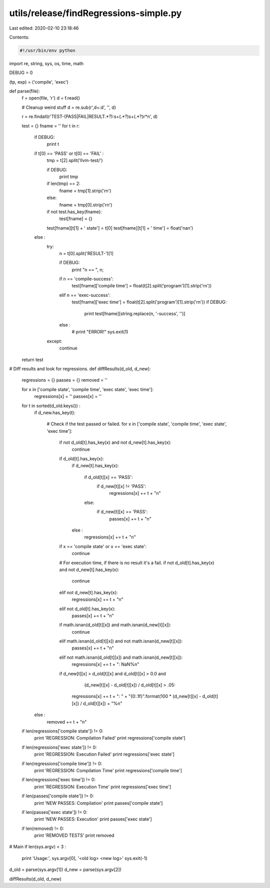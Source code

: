 utils/release/findRegressions-simple.py
=======================================

Last edited: 2020-02-10 23:18:46

Contents:

.. code-block:: py

    #!/usr/bin/env python
import re, string, sys, os, time, math

DEBUG = 0

(tp, exp) = ('compile', 'exec')

def parse(file):
  f = open(file, 'r')
  d = f.read()
  
  # Cleanup weird stuff
  d = re.sub(r',\d+:\d', '', d)

  r = re.findall(r'TEST-(PASS|FAIL|RESULT.*?):\s+(.*?)\s+(.*?)\r*\n', d)

  test = {}
  fname = ''
  for t in r:
    if DEBUG:
      print t

    if t[0] == 'PASS' or t[0] == 'FAIL' :
      tmp = t[2].split('llvm-test/')
      
      if DEBUG:
        print tmp

      if len(tmp) == 2:
        fname = tmp[1].strip('\r\n')
      else:
        fname = tmp[0].strip('\r\n')

      if not test.has_key(fname):
        test[fname] = {}

      test[fname][t[1] + ' state'] = t[0]
      test[fname][t[1] + ' time'] = float('nan')
    else :
      try:
        n = t[0].split('RESULT-')[1]

        if DEBUG:
          print "n == ", n;
        
        if n == 'compile-success':
          test[fname]['compile time'] = float(t[2].split('program')[1].strip('\r\n'))

        elif n == 'exec-success':
          test[fname]['exec time'] = float(t[2].split('program')[1].strip('\r\n'))
          if DEBUG:
            print test[fname][string.replace(n, '-success', '')]

        else :
          # print "ERROR!"
          sys.exit(1)

      except:
          continue

  return test

# Diff results and look for regressions.
def diffResults(d_old, d_new):
  regressions = {}
  passes = {}
  removed = ''

  for x in ['compile state', 'compile time', 'exec state', 'exec time']:
    regressions[x] = ''
    passes[x] = ''

  for t in sorted(d_old.keys()) :
    if d_new.has_key(t):

      # Check if the test passed or failed.
      for x in ['compile state', 'compile time', 'exec state', 'exec time']:

        if not d_old[t].has_key(x) and not d_new[t].has_key(x):
          continue

        if d_old[t].has_key(x):
          if d_new[t].has_key(x):

            if d_old[t][x] == 'PASS':
              if d_new[t][x] != 'PASS':
                regressions[x] += t + "\n"
            else:
              if d_new[t][x] == 'PASS':
                passes[x] += t + "\n"

          else :
            regressions[x] += t + "\n"

        if x == 'compile state' or x == 'exec state':
          continue

        # For execution time, if there is no result it's a fail.
        if not d_old[t].has_key(x) and not d_new[t].has_key(x):
          continue
        elif not d_new[t].has_key(x):
          regressions[x] += t + "\n"
        elif not d_old[t].has_key(x):
          passes[x] += t + "\n"

        if math.isnan(d_old[t][x]) and math.isnan(d_new[t][x]):
          continue

        elif math.isnan(d_old[t][x]) and not math.isnan(d_new[t][x]):
          passes[x] += t + "\n"

        elif not math.isnan(d_old[t][x]) and math.isnan(d_new[t][x]):
          regressions[x] += t + ": NaN%\n"

        if d_new[t][x] > d_old[t][x] and d_old[t][x] > 0.0 and \
              (d_new[t][x] - d_old[t][x]) / d_old[t][x] > .05:
          regressions[x] += t + ": " + "{0:.1f}".format(100 * (d_new[t][x] - d_old[t][x]) / d_old[t][x]) + "%\n"

    else :
      removed += t + "\n"

  if len(regressions['compile state']) != 0:
    print 'REGRESSION: Compilation Failed'
    print regressions['compile state']

  if len(regressions['exec state']) != 0:
    print 'REGRESSION: Execution Failed'
    print regressions['exec state']

  if len(regressions['compile time']) != 0:
    print 'REGRESSION: Compilation Time'
    print regressions['compile time']

  if len(regressions['exec time']) != 0:
    print 'REGRESSION: Execution Time'
    print regressions['exec time']

  if len(passes['compile state']) != 0:
    print 'NEW PASSES: Compilation'
    print passes['compile state']

  if len(passes['exec state']) != 0:
    print 'NEW PASSES: Execution'
    print passes['exec state']

  if len(removed) != 0:
    print 'REMOVED TESTS'
    print removed

# Main
if len(sys.argv) < 3 :
  print 'Usage:', sys.argv[0], '<old log> <new log>'
  sys.exit(-1)

d_old = parse(sys.argv[1])
d_new = parse(sys.argv[2])

diffResults(d_old, d_new)


